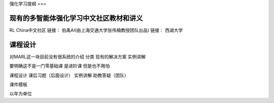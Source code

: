 .. _intro:

强化学习提纲
===

现有的多智能体强化学习中文社区教材和讲义
------------

.. To use Marl, first install it using pip:

.. .. code-block:: console

..    (.venv) $ pip install marl

RL China中文社区
链接：
伯禹AI(由上海交通大学张伟楠教授团队出品)
链接：
西湖大学

课程设计
----------------

.. To retrieve a list of random ingredients,
.. you can use the ``marl.get_random_ingredients()`` function:

.. .. autofunction:: marl.get_random_ingredients

.. The ``kind`` parameter should be either ``"meat"``, ``"fish"``,
.. or ``"veggies"``. Otherwise, :py:func:`marl.get_random_ingredients`
.. will raise an exception.

.. .. autoexception:: marl.InvalidKindError

.. For example:

.. >>> import marl
.. >>> marl.get_random_ingredients()
.. ['shells', 'gorgonzola', 'parsley']

对MARL这一块目前没有很系统的介绍
分类
现有的解决方案
实例讲解

要明确这不是一门零基础课
是进阶课
但是也不用怕

课程设计 
课后习题（后面设计）
实例讲解
助教答疑（团队）

课件模板

以年为单位

